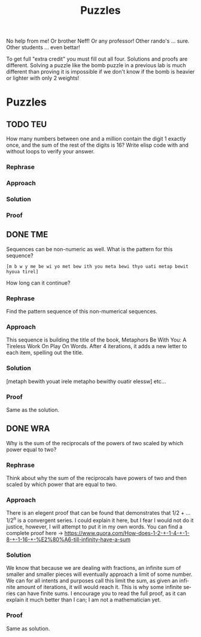 #+TITLE: Puzzles
#+LANGUAGE: en
#+OPTIONS: H:4 num:nil toc:nil \n:nil @:t ::t |:t ^:t *:t TeX:t LaTeX:t
#+OPTIONS: html-postamble:nil
#+STARTUP: showeverything entitiespretty

No help from me! Or brother Neff! Or any professor!
Other rando's ... sure.  Other students ... even bettar!

To get full "extra credit" you must fill out all four. 
Solutions and proofs are different.  Solving a puzzle like the bomb puzzle in a previous lab
is much different than proving it is impossible if we don't know if the bomb is heavier or lighter
with only 2 weights!

* Puzzles
** TODO TEU
  How many numbers between one and a million contain the digit 1 exactly once,
  and the sum of the rest of the digits is 16? Write elisp code with and without
  loops to verify your answer.
*** Rephrase
*** Approach
*** Solution 
*** Proof
** DONE TME
   CLOSED: [2018-05-15 Tue 14:33]
  Sequences can be non-numeric as well. What is the pattern for this sequence?
: [m b w y me be wi yo met bew ith you meta bewi thyo uati metap bewit hyoua tirel]
  How long can it continue?
*** Rephrase
   Find the pattern sequence of this non-mumerical sequences.  
*** Approach
   This sequence is building the title of the book, Metaphors Be With You: 
   A Tireless Work On Play On Words. After 4 iterations, it adds a new letter
   to each item, spelling out the title. 
*** Solution
   [metaph bewith youat irele metapho bewithy ouatir elessw] etc... 
*** Proof
   Same as the solution.
** DONE WRA
   CLOSED: [2018-05-15 Tue 14:53]
  Why is the sum of the reciprocals of the powers of two scaled by which power
  equal to two?
*** Rephrase
   Think about why the sum of the reciprocals have powers of two and then scaled by which power that are equal to two.
*** Approach
   There is an elegent proof that can be found that demonstrates that 1/2 + ... 1/2^n is a convergent series. I could explain it here, 
   but I fear I would not do it justice, however, I will attempt to put it in my own words. You can find a complete proof here -> https://www.quora.com/How-does-1-2-+-1-4-+-1-8-+-1-16-+-%E2%80%A6-till-infinity-have-a-sum
*** Solution  
   We know that because we are dealing with fractions, an infinite sum of smaller and smaller pieces will eventually approach a limit of some number. 
   We can for all intents and purposes call this limit the sum, as given an infinite amount of iterations, it will would reach it. This is why some infinite series
   can have finite sums. I encourage you to read the full proof, as it can explain it much better than I can; I am not a mathematician yet.
*** Proof
   Same as solution. 
